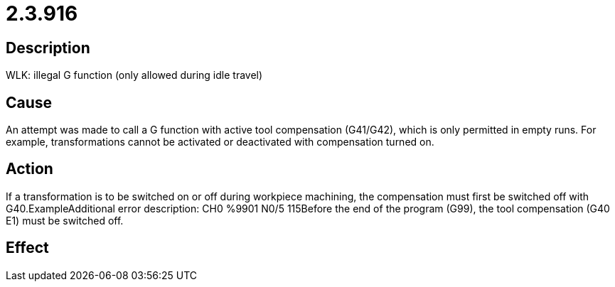 = 2.3.916
:imagesdir: img

== Description
WLK: illegal G function (only allowed during idle travel)

== Cause
An attempt was made to call a G function with active tool compensation (G41/G42), which is only permitted in empty runs. For example, transformations cannot be activated or deactivated with compensation turned on.

== Action
If a transformation is to be switched on or off during workpiece machining, the compensation must first be switched off with G40.ExampleAdditional error description: CH0 %9901 N0/5 115Before the end of the program (G99), the tool compensation (G40 E1) must be switched off.

== Effect
 

